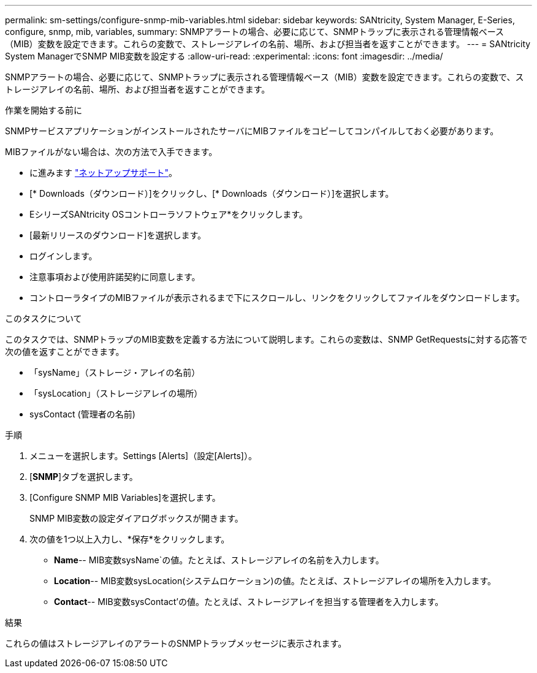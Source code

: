 ---
permalink: sm-settings/configure-snmp-mib-variables.html 
sidebar: sidebar 
keywords: SANtricity, System Manager, E-Series, configure, snmp, mib, variables, 
summary: SNMPアラートの場合、必要に応じて、SNMPトラップに表示される管理情報ベース（MIB）変数を設定できます。これらの変数で、ストレージアレイの名前、場所、および担当者を返すことができます。 
---
= SANtricity System ManagerでSNMP MIB変数を設定する
:allow-uri-read: 
:experimental: 
:icons: font
:imagesdir: ../media/


[role="lead"]
SNMPアラートの場合、必要に応じて、SNMPトラップに表示される管理情報ベース（MIB）変数を設定できます。これらの変数で、ストレージアレイの名前、場所、および担当者を返すことができます。

.作業を開始する前に
SNMPサービスアプリケーションがインストールされたサーバにMIBファイルをコピーしてコンパイルしておく必要があります。

MIBファイルがない場合は、次の方法で入手できます。

* に進みます https://mysupport.netapp.com/site/global/dashboard["ネットアップサポート"^]。
* [* Downloads（ダウンロード）]をクリックし、[* Downloads（ダウンロード）]を選択します。
* EシリーズSANtricity OSコントローラソフトウェア*をクリックします。
* [最新リリースのダウンロード]を選択します。
* ログインします。
* 注意事項および使用許諾契約に同意します。
* コントローラタイプのMIBファイルが表示されるまで下にスクロールし、リンクをクリックしてファイルをダウンロードします。


.このタスクについて
このタスクでは、SNMPトラップのMIB変数を定義する方法について説明します。これらの変数は、SNMP GetRequestsに対する応答で次の値を返すことができます。

* 「sysName」（ストレージ・アレイの名前）
* 「sysLocation」（ストレージアレイの場所）
* sysContact (管理者の名前)


.手順
. メニューを選択します。Settings [Alerts]（設定[Alerts]）。
. [*SNMP*]タブを選択します。
. [Configure SNMP MIB Variables]を選択します。
+
SNMP MIB変数の設定ダイアログボックスが開きます。

. 次の値を1つ以上入力し、*保存*をクリックします。
+
** *Name*-- MIB変数sysName`の値。たとえば、ストレージアレイの名前を入力します。
** *Location*-- MIB変数sysLocation(システムロケーション)の値。たとえば、ストレージアレイの場所を入力します。
** *Contact*-- MIB変数sysContact'の値。たとえば、ストレージアレイを担当する管理者を入力します。




.結果
これらの値はストレージアレイのアラートのSNMPトラップメッセージに表示されます。
